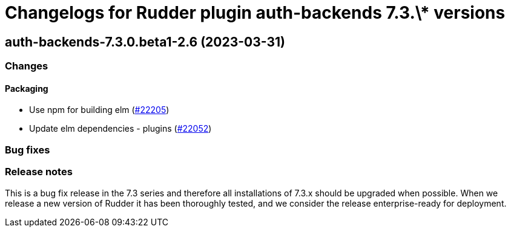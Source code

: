 = Changelogs for Rudder plugin auth-backends 7.3.\* versions

== auth-backends-7.3.0.beta1-2.6 (2023-03-31)

=== Changes


==== Packaging

* Use npm for building elm
    (https://issues.rudder.io/issues/22205[#22205])
*  Update elm dependencies - plugins
    (https://issues.rudder.io/issues/22052[#22052])

=== Bug fixes

=== Release notes

This is a bug fix release in the 7.3 series and therefore all installations of 7.3.x should be upgraded when possible. When we release a new version of Rudder it has been thoroughly tested, and we consider the release enterprise-ready for deployment.

